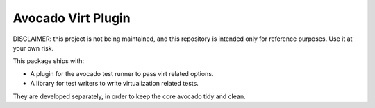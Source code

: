 Avocado Virt Plugin
===================

DISCLAIMER: this project is not being maintained, and this repository
is intended only for reference purposes.  Use it at your own risk.

This package ships with:

* A plugin for the avocado test runner to pass virt related options.
* A library for test writers to write virtualization related tests.

They are developed separately, in order to keep the core avocado tidy
and clean.
